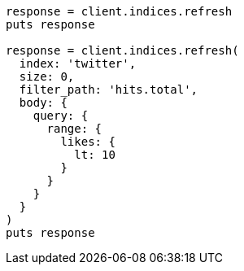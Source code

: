 [source, ruby]
----
response = client.indices.refresh
puts response

response = client.indices.refresh(
  index: 'twitter',
  size: 0,
  filter_path: 'hits.total',
  body: {
    query: {
      range: {
        likes: {
          lt: 10
        }
      }
    }
  }
)
puts response
----
